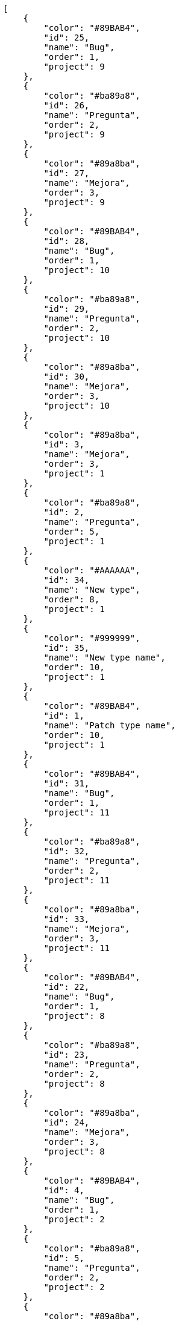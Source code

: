 [source,json]
----
[
    {
        "color": "#89BAB4",
        "id": 25,
        "name": "Bug",
        "order": 1,
        "project": 9
    },
    {
        "color": "#ba89a8",
        "id": 26,
        "name": "Pregunta",
        "order": 2,
        "project": 9
    },
    {
        "color": "#89a8ba",
        "id": 27,
        "name": "Mejora",
        "order": 3,
        "project": 9
    },
    {
        "color": "#89BAB4",
        "id": 28,
        "name": "Bug",
        "order": 1,
        "project": 10
    },
    {
        "color": "#ba89a8",
        "id": 29,
        "name": "Pregunta",
        "order": 2,
        "project": 10
    },
    {
        "color": "#89a8ba",
        "id": 30,
        "name": "Mejora",
        "order": 3,
        "project": 10
    },
    {
        "color": "#89a8ba",
        "id": 3,
        "name": "Mejora",
        "order": 3,
        "project": 1
    },
    {
        "color": "#ba89a8",
        "id": 2,
        "name": "Pregunta",
        "order": 5,
        "project": 1
    },
    {
        "color": "#AAAAAA",
        "id": 34,
        "name": "New type",
        "order": 8,
        "project": 1
    },
    {
        "color": "#999999",
        "id": 35,
        "name": "New type name",
        "order": 10,
        "project": 1
    },
    {
        "color": "#89BAB4",
        "id": 1,
        "name": "Patch type name",
        "order": 10,
        "project": 1
    },
    {
        "color": "#89BAB4",
        "id": 31,
        "name": "Bug",
        "order": 1,
        "project": 11
    },
    {
        "color": "#ba89a8",
        "id": 32,
        "name": "Pregunta",
        "order": 2,
        "project": 11
    },
    {
        "color": "#89a8ba",
        "id": 33,
        "name": "Mejora",
        "order": 3,
        "project": 11
    },
    {
        "color": "#89BAB4",
        "id": 22,
        "name": "Bug",
        "order": 1,
        "project": 8
    },
    {
        "color": "#ba89a8",
        "id": 23,
        "name": "Pregunta",
        "order": 2,
        "project": 8
    },
    {
        "color": "#89a8ba",
        "id": 24,
        "name": "Mejora",
        "order": 3,
        "project": 8
    },
    {
        "color": "#89BAB4",
        "id": 4,
        "name": "Bug",
        "order": 1,
        "project": 2
    },
    {
        "color": "#ba89a8",
        "id": 5,
        "name": "Pregunta",
        "order": 2,
        "project": 2
    },
    {
        "color": "#89a8ba",
        "id": 6,
        "name": "Mejora",
        "order": 3,
        "project": 2
    },
    {
        "color": "#89BAB4",
        "id": 7,
        "name": "Bug",
        "order": 1,
        "project": 3
    },
    {
        "color": "#ba89a8",
        "id": 8,
        "name": "Pregunta",
        "order": 2,
        "project": 3
    },
    {
        "color": "#89a8ba",
        "id": 9,
        "name": "Mejora",
        "order": 3,
        "project": 3
    },
    {
        "color": "#89BAB4",
        "id": 10,
        "name": "Bug",
        "order": 1,
        "project": 4
    },
    {
        "color": "#ba89a8",
        "id": 11,
        "name": "Pregunta",
        "order": 2,
        "project": 4
    },
    {
        "color": "#89a8ba",
        "id": 12,
        "name": "Mejora",
        "order": 3,
        "project": 4
    },
    {
        "color": "#89BAB4",
        "id": 13,
        "name": "Bug",
        "order": 1,
        "project": 5
    },
    {
        "color": "#ba89a8",
        "id": 14,
        "name": "Pregunta",
        "order": 2,
        "project": 5
    },
    {
        "color": "#89a8ba",
        "id": 15,
        "name": "Mejora",
        "order": 3,
        "project": 5
    },
    {
        "color": "#89BAB4",
        "id": 16,
        "name": "Bug",
        "order": 1,
        "project": 6
    }
]
----
